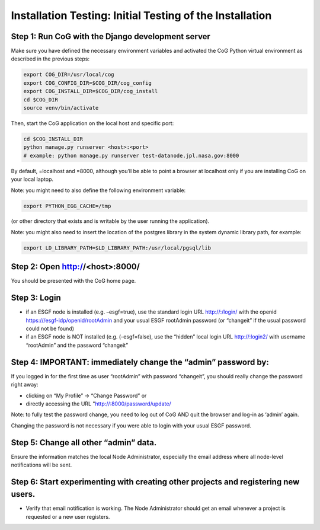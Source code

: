 
Installation Testing: Initial Testing of the Installation
=========================================================

Step 1: Run CoG with the Django development server
--------------------------------------------------

Make sure you have defined the necessary environment variables and
activated the CoG Python virtual environment as described in the
previous steps:

.. code:: ipython2

   export COG_DIR=/usr/local/cog
   export COG_CONFIG_DIR=$COG_DIR/cog_config
   export COG_INSTALL_DIR=$COG_DIR/cog_install
   cd $COG_DIR
   source venv/bin/activate


Then, start the CoG application on the local host and specific port:

.. code:: ipython2

   cd $COG_INSTALL_DIR
   python manage.py runserver <host>:<port>
   # example: python manage.py runserver test-datanode.jpl.nasa.gov:8000

By default, =localhost and =8000, although you’ll be able to point a
browser at localhost only if you are installing CoG on your local
laptop.

Note: you might need to also define the following environment variable:

.. code:: ipython2

   export PYTHON_EGG_CACHE=/tmp

(or other directory that exists and is writable by the user running the
application).

Note: you might also need to insert the location of the postgres library
in the system dynamic library path, for example:

.. code:: ipython2

   export LD_LIBRARY_PATH=$LD_LIBRARY_PATH:/usr/local/pgsql/lib

Step 2: Open http://<host>:8000/
--------------------------

You should be presented with the CoG home page.

Step 3: Login
-------------

-  if an ESGF node is installed (e.g. –esgf=true), use the standard
   login URL http://:/login/ with the openid
   https:///esgf-idp/openid/rootAdmin and your usual ESGF rootAdmin
   password (or “changeit” if the usual password could not be found)
-  if an ESGF node is NOT installed (e.g. (–esgf=false), use the
   “hidden” local login URL http://:login2/ with username “rootAdmin”
   and the password “changeit”

Step 4: IMPORTANT: immediately change the “admin” password by:
--------------------------------------------------------------

If you logged in for the first time as user “rootAdmin” with password
“changeit”, you should really change the password right away:

-  clicking on “My Profile” -> “Change Password” or
-  directly accessing the URL "http://:8000/password/update/

Note: to fully test the password change, you need to log out of CoG AND
quit the browser and log-in as ‘admin’ again.

Changing the password is not necessary if you were able to login with
your usual ESGF password.

Step 5: Change all other “admin” data.
--------------------------------------

Ensure the information matches the local Node Administrator, especially
the email address where all node-level notifications will be sent.

Step 6: Start experimenting with creating other projects and registering new users.
-----------------------------------------------------------------------------------

-  Verify that email notification is working. The Node Administrator
   should get an email whenever a project is requested or a new user
   registers.


